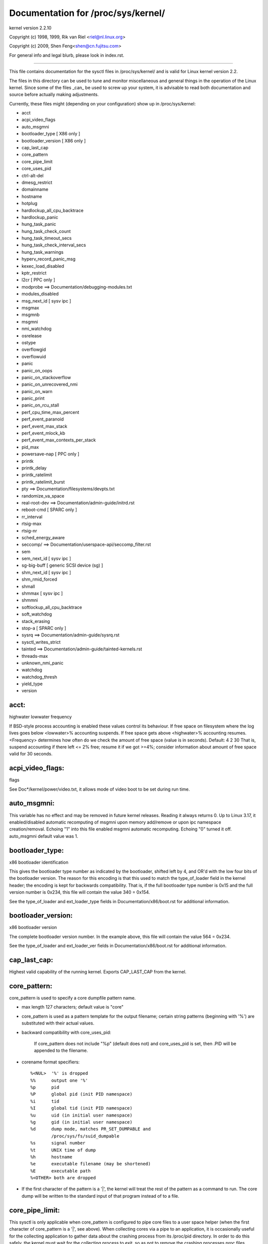 ===================================
Documentation for /proc/sys/kernel/
===================================

kernel version 2.2.10

Copyright (c) 1998, 1999,  Rik van Riel <riel@nl.linux.org>

Copyright (c) 2009,        Shen Feng<shen@cn.fujitsu.com>

For general info and legal blurb, please look in index.rst.

------------------------------------------------------------------------------

This file contains documentation for the sysctl files in
/proc/sys/kernel/ and is valid for Linux kernel version 2.2.

The files in this directory can be used to tune and monitor
miscellaneous and general things in the operation of the Linux
kernel. Since some of the files _can_ be used to screw up your
system, it is advisable to read both documentation and source
before actually making adjustments.

Currently, these files might (depending on your configuration)
show up in /proc/sys/kernel:

- acct
- acpi_video_flags
- auto_msgmni
- bootloader_type	     [ X86 only ]
- bootloader_version	     [ X86 only ]
- cap_last_cap
- core_pattern
- core_pipe_limit
- core_uses_pid
- ctrl-alt-del
- dmesg_restrict
- domainname
- hostname
- hotplug
- hardlockup_all_cpu_backtrace
- hardlockup_panic
- hung_task_panic
- hung_task_check_count
- hung_task_timeout_secs
- hung_task_check_interval_secs
- hung_task_warnings
- hyperv_record_panic_msg
- kexec_load_disabled
- kptr_restrict
- l2cr                        [ PPC only ]
- modprobe                    ==> Documentation/debugging-modules.txt
- modules_disabled
- msg_next_id		      [ sysv ipc ]
- msgmax
- msgmnb
- msgmni
- nmi_watchdog
- osrelease
- ostype
- overflowgid
- overflowuid
- panic
- panic_on_oops
- panic_on_stackoverflow
- panic_on_unrecovered_nmi
- panic_on_warn
- panic_print
- panic_on_rcu_stall
- perf_cpu_time_max_percent
- perf_event_paranoid
- perf_event_max_stack
- perf_event_mlock_kb
- perf_event_max_contexts_per_stack
- pid_max
- powersave-nap               [ PPC only ]
- printk
- printk_delay
- printk_ratelimit
- printk_ratelimit_burst
- pty                         ==> Documentation/filesystems/devpts.txt
- randomize_va_space
- real-root-dev               ==> Documentation/admin-guide/initrd.rst
- reboot-cmd                  [ SPARC only ]
- rr_interval
- rtsig-max
- rtsig-nr
- sched_energy_aware
- seccomp/                    ==> Documentation/userspace-api/seccomp_filter.rst
- sem
- sem_next_id		      [ sysv ipc ]
- sg-big-buff                 [ generic SCSI device (sg) ]
- shm_next_id		      [ sysv ipc ]
- shm_rmid_forced
- shmall
- shmmax                      [ sysv ipc ]
- shmmni
- softlockup_all_cpu_backtrace
- soft_watchdog
- stack_erasing
- stop-a                      [ SPARC only ]
- sysrq                       ==> Documentation/admin-guide/sysrq.rst
- sysctl_writes_strict
- tainted                     ==> Documentation/admin-guide/tainted-kernels.rst
- threads-max
- unknown_nmi_panic
- watchdog
- watchdog_thresh
- yield_type
- version


acct:
=====

highwater lowwater frequency

If BSD-style process accounting is enabled these values control
its behaviour. If free space on filesystem where the log lives
goes below <lowwater>% accounting suspends. If free space gets
above <highwater>% accounting resumes. <Frequency> determines
how often do we check the amount of free space (value is in
seconds). Default:
4 2 30
That is, suspend accounting if there left <= 2% free; resume it
if we got >=4%; consider information about amount of free space
valid for 30 seconds.


acpi_video_flags:
=================

flags

See Doc*/kernel/power/video.txt, it allows mode of video boot to be
set during run time.


auto_msgmni:
============

This variable has no effect and may be removed in future kernel
releases. Reading it always returns 0.
Up to Linux 3.17, it enabled/disabled automatic recomputing of msgmni
upon memory add/remove or upon ipc namespace creation/removal.
Echoing "1" into this file enabled msgmni automatic recomputing.
Echoing "0" turned it off. auto_msgmni default value was 1.


bootloader_type:
================

x86 bootloader identification

This gives the bootloader type number as indicated by the bootloader,
shifted left by 4, and OR'd with the low four bits of the bootloader
version.  The reason for this encoding is that this used to match the
type_of_loader field in the kernel header; the encoding is kept for
backwards compatibility.  That is, if the full bootloader type number
is 0x15 and the full version number is 0x234, this file will contain
the value 340 = 0x154.

See the type_of_loader and ext_loader_type fields in
Documentation/x86/boot.rst for additional information.


bootloader_version:
===================

x86 bootloader version

The complete bootloader version number.  In the example above, this
file will contain the value 564 = 0x234.

See the type_of_loader and ext_loader_ver fields in
Documentation/x86/boot.rst for additional information.


cap_last_cap:
=============

Highest valid capability of the running kernel.  Exports
CAP_LAST_CAP from the kernel.


core_pattern:
=============

core_pattern is used to specify a core dumpfile pattern name.

* max length 127 characters; default value is "core"
* core_pattern is used as a pattern template for the output filename;
  certain string patterns (beginning with '%') are substituted with
  their actual values.
* backward compatibility with core_uses_pid:

	If core_pattern does not include "%p" (default does not)
	and core_uses_pid is set, then .PID will be appended to
	the filename.

* corename format specifiers::

	%<NUL>	'%' is dropped
	%%	output one '%'
	%p	pid
	%P	global pid (init PID namespace)
	%i	tid
	%I	global tid (init PID namespace)
	%u	uid (in initial user namespace)
	%g	gid (in initial user namespace)
	%d	dump mode, matches PR_SET_DUMPABLE and
		/proc/sys/fs/suid_dumpable
	%s	signal number
	%t	UNIX time of dump
	%h	hostname
	%e	executable filename (may be shortened)
	%E	executable path
	%<OTHER> both are dropped

* If the first character of the pattern is a '|', the kernel will treat
  the rest of the pattern as a command to run.  The core dump will be
  written to the standard input of that program instead of to a file.


core_pipe_limit:
================

This sysctl is only applicable when core_pattern is configured to pipe
core files to a user space helper (when the first character of
core_pattern is a '|', see above).  When collecting cores via a pipe
to an application, it is occasionally useful for the collecting
application to gather data about the crashing process from its
/proc/pid directory.  In order to do this safely, the kernel must wait
for the collecting process to exit, so as not to remove the crashing
processes proc files prematurely.  This in turn creates the
possibility that a misbehaving userspace collecting process can block
the reaping of a crashed process simply by never exiting.  This sysctl
defends against that.  It defines how many concurrent crashing
processes may be piped to user space applications in parallel.  If
this value is exceeded, then those crashing processes above that value
are noted via the kernel log and their cores are skipped.  0 is a
special value, indicating that unlimited processes may be captured in
parallel, but that no waiting will take place (i.e. the collecting
process is not guaranteed access to /proc/<crashing pid>/).  This
value defaults to 0.


core_uses_pid:
==============

The default coredump filename is "core".  By setting
core_uses_pid to 1, the coredump filename becomes core.PID.
If core_pattern does not include "%p" (default does not)
and core_uses_pid is set, then .PID will be appended to
the filename.


ctrl-alt-del:
=============

When the value in this file is 0, ctrl-alt-del is trapped and
sent to the init(1) program to handle a graceful restart.
When, however, the value is > 0, Linux's reaction to a Vulcan
Nerve Pinch (tm) will be an immediate reboot, without even
syncing its dirty buffers.

Note:
  when a program (like dosemu) has the keyboard in 'raw'
  mode, the ctrl-alt-del is intercepted by the program before it
  ever reaches the kernel tty layer, and it's up to the program
  to decide what to do with it.


dmesg_restrict:
===============

This toggle indicates whether unprivileged users are prevented
from using dmesg(8) to view messages from the kernel's log buffer.
When dmesg_restrict is set to (0) there are no restrictions. When
dmesg_restrict is set set to (1), users must have CAP_SYSLOG to use
dmesg(8).

The kernel config option CONFIG_SECURITY_DMESG_RESTRICT sets the
default value of dmesg_restrict.


domainname & hostname:
======================

These files can be used to set the NIS/YP domainname and the
hostname of your box in exactly the same way as the commands
domainname and hostname, i.e.::

	# echo "darkstar" > /proc/sys/kernel/hostname
	# echo "mydomain" > /proc/sys/kernel/domainname

has the same effect as::

	# hostname "darkstar"
	# domainname "mydomain"

Note, however, that the classic darkstar.frop.org has the
hostname "darkstar" and DNS (Internet Domain Name Server)
domainname "frop.org", not to be confused with the NIS (Network
Information Service) or YP (Yellow Pages) domainname. These two
domain names are in general different. For a detailed discussion
see the hostname(1) man page.


hardlockup_all_cpu_backtrace:
=============================

This value controls the hard lockup detector behavior when a hard
lockup condition is detected as to whether or not to gather further
debug information. If enabled, arch-specific all-CPU stack dumping
will be initiated.

0: do nothing. This is the default behavior.

1: on detection capture more debug information.


hardlockup_panic:
=================

This parameter can be used to control whether the kernel panics
when a hard lockup is detected.

   0 - don't panic on hard lockup
   1 - panic on hard lockup

See Documentation/admin-guide/lockup-watchdogs.rst for more information.  This can
also be set using the nmi_watchdog kernel parameter.


hotplug:
========

Path for the hotplug policy agent.
Default value is "/sbin/hotplug".


hung_task_panic:
================

Controls the kernel's behavior when a hung task is detected.
This file shows up if CONFIG_DETECT_HUNG_TASK is enabled.

0: continue operation. This is the default behavior.

1: panic immediately.


hung_task_check_count:
======================

The upper bound on the number of tasks that are checked.
This file shows up if CONFIG_DETECT_HUNG_TASK is enabled.


hung_task_timeout_secs:
=======================

When a task in D state did not get scheduled
for more than this value report a warning.
This file shows up if CONFIG_DETECT_HUNG_TASK is enabled.

0: means infinite timeout - no checking done.

Possible values to set are in range {0..LONG_MAX/HZ}.


hung_task_check_interval_secs:
==============================

Hung task check interval. If hung task checking is enabled
(see hung_task_timeout_secs), the check is done every
hung_task_check_interval_secs seconds.
This file shows up if CONFIG_DETECT_HUNG_TASK is enabled.

0 (default): means use hung_task_timeout_secs as checking interval.
Possible values to set are in range {0..LONG_MAX/HZ}.


hung_task_warnings:
===================

The maximum number of warnings to report. During a check interval
if a hung task is detected, this value is decreased by 1.
When this value reaches 0, no more warnings will be reported.
This file shows up if CONFIG_DETECT_HUNG_TASK is enabled.

-1: report an infinite number of warnings.


hyperv_record_panic_msg:
========================

Controls whether the panic kmsg data should be reported to Hyper-V.

0: do not report panic kmsg data.

1: report the panic kmsg data. This is the default behavior.


kexec_load_disabled:
====================

A toggle indicating if the kexec_load syscall has been disabled. This
value defaults to 0 (false: kexec_load enabled), but can be set to 1
(true: kexec_load disabled). Once true, kexec can no longer be used, and
the toggle cannot be set back to false. This allows a kexec image to be
loaded before disabling the syscall, allowing a system to set up (and
later use) an image without it being altered. Generally used together
with the "modules_disabled" sysctl.


kptr_restrict:
==============

This toggle indicates whether restrictions are placed on
exposing kernel addresses via /proc and other interfaces.

When kptr_restrict is set to 0 (the default) the address is hashed before
printing. (This is the equivalent to %p.)

When kptr_restrict is set to (1), kernel pointers printed using the %pK
format specifier will be replaced with 0's unless the user has CAP_SYSLOG
and effective user and group ids are equal to the real ids. This is
because %pK checks are done at read() time rather than open() time, so
if permissions are elevated between the open() and the read() (e.g via
a setuid binary) then %pK will not leak kernel pointers to unprivileged
users. Note, this is a temporary solution only. The correct long-term
solution is to do the permission checks at open() time. Consider removing
world read permissions from files that use %pK, and using dmesg_restrict
to protect against uses of %pK in dmesg(8) if leaking kernel pointer
values to unprivileged users is a concern.

When kptr_restrict is set to (2), kernel pointers printed using
%pK will be replaced with 0's regardless of privileges.


l2cr: (PPC only)
================

This flag controls the L2 cache of G3 processor boards. If
0, the cache is disabled. Enabled if nonzero.


modules_disabled:
=================

A toggle value indicating if modules are allowed to be loaded
in an otherwise modular kernel.  This toggle defaults to off
(0), but can be set true (1).  Once true, modules can be
neither loaded nor unloaded, and the toggle cannot be set back
to false.  Generally used with the "kexec_load_disabled" toggle.


msg_next_id, sem_next_id, and shm_next_id:
==========================================

These three toggles allows to specify desired id for next allocated IPC
object: message, semaphore or shared memory respectively.

By default they are equal to -1, which means generic allocation logic.
Possible values to set are in range {0..INT_MAX}.

Notes:
  1) kernel doesn't guarantee, that new object will have desired id. So,
     it's up to userspace, how to handle an object with "wrong" id.
  2) Toggle with non-default value will be set back to -1 by kernel after
     successful IPC object allocation. If an IPC object allocation syscall
     fails, it is undefined if the value remains unmodified or is reset to -1.


nmi_watchdog:
=============

This parameter can be used to control the NMI watchdog
(i.e. the hard lockup detector) on x86 systems.

0 - disable the hard lockup detector

1 - enable the hard lockup detector

The hard lockup detector monitors each CPU for its ability to respond to
timer interrupts. The mechanism utilizes CPU performance counter registers
that are programmed to generate Non-Maskable Interrupts (NMIs) periodically
while a CPU is busy. Hence, the alternative name 'NMI watchdog'.

The NMI watchdog is disabled by default if the kernel is running as a guest
in a KVM virtual machine. This default can be overridden by adding::

   nmi_watchdog=1

to the guest kernel command line (see Documentation/admin-guide/kernel-parameters.rst).


numa_balancing:
===============

Enables/disables automatic page fault based NUMA memory
balancing. Memory is moved automatically to nodes
that access it often.

Enables/disables automatic NUMA memory balancing. On NUMA machines, there
is a performance penalty if remote memory is accessed by a CPU. When this
feature is enabled the kernel samples what task thread is accessing memory
by periodically unmapping pages and later trapping a page fault. At the
time of the page fault, it is determined if the data being accessed should
be migrated to a local memory node.

The unmapping of pages and trapping faults incur additional overhead that
ideally is offset by improved memory locality but there is no universal
guarantee. If the target workload is already bound to NUMA nodes then this
feature should be disabled. Otherwise, if the system overhead from the
feature is too high then the rate the kernel samples for NUMA hinting
faults may be controlled by the numa_balancing_scan_period_min_ms,
numa_balancing_scan_delay_ms, numa_balancing_scan_period_max_ms,
numa_balancing_scan_size_mb, and numa_balancing_settle_count sysctls.

numa_balancing_scan_period_min_ms, numa_balancing_scan_delay_ms, numa_balancing_scan_period_max_ms, numa_balancing_scan_size_mb
===============================================================================================================================


Automatic NUMA balancing scans tasks address space and unmaps pages to
detect if pages are properly placed or if the data should be migrated to a
memory node local to where the task is running.  Every "scan delay" the task
scans the next "scan size" number of pages in its address space. When the
end of the address space is reached the scanner restarts from the beginning.

In combination, the "scan delay" and "scan size" determine the scan rate.
When "scan delay" decreases, the scan rate increases.  The scan delay and
hence the scan rate of every task is adaptive and depends on historical
behaviour. If pages are properly placed then the scan delay increases,
otherwise the scan delay decreases.  The "scan size" is not adaptive but
the higher the "scan size", the higher the scan rate.

Higher scan rates incur higher system overhead as page faults must be
trapped and potentially data must be migrated. However, the higher the scan
rate, the more quickly a tasks memory is migrated to a local node if the
workload pattern changes and minimises performance impact due to remote
memory accesses. These sysctls control the thresholds for scan delays and
the number of pages scanned.

numa_balancing_scan_period_min_ms is the minimum time in milliseconds to
scan a tasks virtual memory. It effectively controls the maximum scanning
rate for each task.

numa_balancing_scan_delay_ms is the starting "scan delay" used for a task
when it initially forks.

numa_balancing_scan_period_max_ms is the maximum time in milliseconds to
scan a tasks virtual memory. It effectively controls the minimum scanning
rate for each task.

numa_balancing_scan_size_mb is how many megabytes worth of pages are
scanned for a given scan.


osrelease, ostype & version:
============================

::

  # cat osrelease
  2.1.88
  # cat ostype
  Linux
  # cat version
  #5 Wed Feb 25 21:49:24 MET 1998

The files osrelease and ostype should be clear enough. Version
needs a little more clarification however. The '#5' means that
this is the fifth kernel built from this source base and the
date behind it indicates the time the kernel was built.
The only way to tune these values is to rebuild the kernel :-)


overflowgid & overflowuid:
==========================

if your architecture did not always support 32-bit UIDs (i.e. arm,
i386, m68k, sh, and sparc32), a fixed UID and GID will be returned to
applications that use the old 16-bit UID/GID system calls, if the
actual UID or GID would exceed 65535.

These sysctls allow you to change the value of the fixed UID and GID.
The default is 65534.


panic:
======

The value in this file represents the number of seconds the kernel
waits before rebooting on a panic. When you use the software watchdog,
the recommended setting is 60.


panic_on_io_nmi:
================

Controls the kernel's behavior when a CPU receives an NMI caused by
an IO error.

0: try to continue operation (default)

1: panic immediately. The IO error triggered an NMI. This indicates a
   serious system condition which could result in IO data corruption.
   Rather than continuing, panicking might be a better choice. Some
   servers issue this sort of NMI when the dump button is pushed,
   and you can use this option to take a crash dump.


panic_on_oops:
==============

Controls the kernel's behaviour when an oops or BUG is encountered.

0: try to continue operation

1: panic immediately.  If the `panic` sysctl is also non-zero then the
   machine will be rebooted.


panic_on_stackoverflow:
=======================

Controls the kernel's behavior when detecting the overflows of
kernel, IRQ and exception stacks except a user stack.
This file shows up if CONFIG_DEBUG_STACKOVERFLOW is enabled.

0: try to continue operation.

1: panic immediately.


panic_on_unrecovered_nmi:
=========================

The default Linux behaviour on an NMI of either memory or unknown is
to continue operation. For many environments such as scientific
computing it is preferable that the box is taken out and the error
dealt with than an uncorrected parity/ECC error get propagated.

A small number of systems do generate NMI's for bizarre random reasons
such as power management so the default is off. That sysctl works like
the existing panic controls already in that directory.


panic_on_warn:
==============

Calls panic() in the WARN() path when set to 1.  This is useful to avoid
a kernel rebuild when attempting to kdump at the location of a WARN().

0: only WARN(), default behaviour.

1: call panic() after printing out WARN() location.


panic_print:
============

Bitmask for printing system info when panic happens. User can chose
combination of the following bits:

=====  ========================================
bit 0  print all tasks info
bit 1  print system memory info
bit 2  print timer info
bit 3  print locks info if CONFIG_LOCKDEP is on
bit 4  print ftrace buffer
=====  ========================================

So for example to print tasks and memory info on panic, user can::

  echo 3 > /proc/sys/kernel/panic_print


panic_on_rcu_stall:
===================

When set to 1, calls panic() after RCU stall detection messages. This
is useful to define the root cause of RCU stalls using a vmcore.

0: do not panic() when RCU stall takes place, default behavior.

1: panic() after printing RCU stall messages.


perf_cpu_time_max_percent:
==========================

Hints to the kernel how much CPU time it should be allowed to
use to handle perf sampling events.  If the perf subsystem
is informed that its samples are exceeding this limit, it
will drop its sampling frequency to attempt to reduce its CPU
usage.

Some perf sampling happens in NMIs.  If these samples
unexpectedly take too long to execute, the NMIs can become
stacked up next to each other so much that nothing else is
allowed to execute.

0:
   disable the mechanism.  Do not monitor or correct perf's
   sampling rate no matter how CPU time it takes.

1-100:
   attempt to throttle perf's sample rate to this
   percentage of CPU.  Note: the kernel calculates an
   "expected" length of each sample event.  100 here means
   100% of that expected length.  Even if this is set to
   100, you may still see sample throttling if this
   length is exceeded.  Set to 0 if you truly do not care
   how much CPU is consumed.


perf_event_paranoid:
====================

Controls use of the performance events system by unprivileged
users (without CAP_SYS_ADMIN).  The default value is 2.

===  ==================================================================
 -1  Allow use of (almost) all events by all users

     Ignore mlock limit after perf_event_mlock_kb without CAP_IPC_LOCK

>=0  Disallow ftrace function tracepoint by users without CAP_SYS_ADMIN

     Disallow raw tracepoint access by users without CAP_SYS_ADMIN

>=1  Disallow CPU event access by users without CAP_SYS_ADMIN

>=2  Disallow kernel profiling by users without CAP_SYS_ADMIN
===  ==================================================================


perf_event_max_stack:
=====================

Controls maximum number of stack frames to copy for (attr.sample_type &
PERF_SAMPLE_CALLCHAIN) configured events, for instance, when using
'perf record -g' or 'perf trace --call-graph fp'.

This can only be done when no events are in use that have callchains
enabled, otherwise writing to this file will return -EBUSY.

The default value is 127.


perf_event_mlock_kb:
====================

Control size of per-cpu ring buffer not counted agains mlock limit.

The default value is 512 + 1 page


perf_event_max_contexts_per_stack:
==================================

Controls maximum number of stack frame context entries for
(attr.sample_type & PERF_SAMPLE_CALLCHAIN) configured events, for
instance, when using 'perf record -g' or 'perf trace --call-graph fp'.

This can only be done when no events are in use that have callchains
enabled, otherwise writing to this file will return -EBUSY.

The default value is 8.


pid_max:
========

PID allocation wrap value.  When the kernel's next PID value
reaches this value, it wraps back to a minimum PID value.
PIDs of value pid_max or larger are not allocated.


ns_last_pid:
============

The last pid allocated in the current (the one task using this sysctl
lives in) pid namespace. When selecting a pid for a next task on fork
kernel tries to allocate a number starting from this one.


powersave-nap: (PPC only)
=========================

If set, Linux-PPC will use the 'nap' mode of powersaving,
otherwise the 'doze' mode will be used.

==============================================================

printk:
=======

The four values in printk denote: console_loglevel,
default_message_loglevel, minimum_console_loglevel and
default_console_loglevel respectively.

These values influence printk() behavior when printing or
logging error messages. See 'man 2 syslog' for more info on
the different loglevels.

- console_loglevel:
	messages with a higher priority than
	this will be printed to the console
- default_message_loglevel:
	messages without an explicit priority
	will be printed with this priority
- minimum_console_loglevel:
	minimum (highest) value to which
	console_loglevel can be set
- default_console_loglevel:
	default value for console_loglevel


printk_delay:
=============

Delay each printk message in printk_delay milliseconds

Value from 0 - 10000 is allowed.


printk_ratelimit:
=================

Some warning messages are rate limited. printk_ratelimit specifies
the minimum length of time between these messages (in seconds).
The default value is 5 seconds.

A value of 0 will disable rate limiting.


printk_ratelimit_burst:
=======================

While long term we enforce one message per printk_ratelimit
seconds, we do allow a burst of messages to pass through.
printk_ratelimit_burst specifies the number of messages we can
send before ratelimiting kicks in.

The default value is 10 messages.


printk_devkmsg:
===============

Control the logging to /dev/kmsg from userspace:

ratelimit:
	default, ratelimited

on: unlimited logging to /dev/kmsg from userspace

off: logging to /dev/kmsg disabled

The kernel command line parameter printk.devkmsg= overrides this and is
a one-time setting until next reboot: once set, it cannot be changed by
this sysctl interface anymore.


randomize_va_space:
===================

This option can be used to select the type of process address
space randomization that is used in the system, for architectures
that support this feature.

==  ===========================================================================
0   Turn the process address space randomization off.  This is the
    default for architectures that do not support this feature anyways,
    and kernels that are booted with the "norandmaps" parameter.

1   Make the addresses of mmap base, stack and VDSO page randomized.
    This, among other things, implies that shared libraries will be
    loaded to random addresses.  Also for PIE-linked binaries, the
    location of code start is randomized.  This is the default if the
    CONFIG_COMPAT_BRK option is enabled.

2   Additionally enable heap randomization.  This is the default if
    CONFIG_COMPAT_BRK is disabled.

    There are a few legacy applications out there (such as some ancient
    versions of libc.so.5 from 1996) that assume that brk area starts
    just after the end of the code+bss.  These applications break when
    start of the brk area is randomized.  There are however no known
    non-legacy applications that would be broken this way, so for most
    systems it is safe to choose full randomization.

    Systems with ancient and/or broken binaries should be configured
    with CONFIG_COMPAT_BRK enabled, which excludes the heap from process
    address space randomization.
==  ===========================================================================


reboot-cmd: (Sparc only)
========================

??? This seems to be a way to give an argument to the Sparc
ROM/Flash boot loader. Maybe to tell it what to do after
rebooting. ???


rtsig-max & rtsig-nr:
=====================

The file rtsig-max can be used to tune the maximum number
of POSIX realtime (queued) signals that can be outstanding
in the system.

rtsig-nr shows the number of RT signals currently queued.


sched_energy_aware:
===================

Enables/disables Energy Aware Scheduling (EAS). EAS starts
automatically on platforms where it can run (that is,
platforms with asymmetric CPU topologies and having an Energy
Model available). If your platform happens to meet the
requirements for EAS but you do not want to use it, change
this value to 0.


sched_schedstats:
=================

Enables/disables scheduler statistics. Enabling this feature
incurs a small amount of overhead in the scheduler but is
useful for debugging and performance tuning.


sg-big-buff:
============

This file shows the size of the generic SCSI (sg) buffer.
You can't tune it just yet, but you could change it on
compile time by editing include/scsi/sg.h and changing
the value of SG_BIG_BUFF.

There shouldn't be any reason to change this value. If
you can come up with one, you probably know what you
are doing anyway :)


shmall:
=======

This parameter sets the total amount of shared memory pages that
can be used system wide. Hence, SHMALL should always be at least
ceil(shmmax/PAGE_SIZE).

If you are not sure what the default PAGE_SIZE is on your Linux
system, you can run the following command:

	# getconf PAGE_SIZE


shmmax:
=======

This value can be used to query and set the run time limit
on the maximum shared memory segment size that can be created.
Shared memory segments up to 1Gb are now supported in the
kernel.  This value defaults to SHMMAX.


shm_rmid_forced:
================

Linux lets you set resource limits, including how much memory one
process can consume, via setrlimit(2).  Unfortunately, shared memory
segments are allowed to exist without association with any process, and
thus might not be counted against any resource limits.  If enabled,
shared memory segments are automatically destroyed when their attach
count becomes zero after a detach or a process termination.  It will
also destroy segments that were created, but never attached to, on exit
from the process.  The only use left for IPC_RMID is to immediately
destroy an unattached segment.  Of course, this breaks the way things are
defined, so some applications might stop working.  Note that this
feature will do you no good unless you also configure your resource
limits (in particular, RLIMIT_AS and RLIMIT_NPROC).  Most systems don't
need this.

Note that if you change this from 0 to 1, already created segments
without users and with a dead originative process will be destroyed.


sysctl_writes_strict:
=====================

Control how file position affects the behavior of updating sysctl values
via the /proc/sys interface:

  ==   ======================================================================
  -1   Legacy per-write sysctl value handling, with no printk warnings.
       Each write syscall must fully contain the sysctl value to be
       written, and multiple writes on the same sysctl file descriptor
       will rewrite the sysctl value, regardless of file position.
   0   Same behavior as above, but warn about processes that perform writes
       to a sysctl file descriptor when the file position is not 0.
   1   (default) Respect file position when writing sysctl strings. Multiple
       writes will append to the sysctl value buffer. Anything past the max
       length of the sysctl value buffer will be ignored. Writes to numeric
       sysctl entries must always be at file position 0 and the value must
       be fully contained in the buffer sent in the write syscall.
  ==   ======================================================================


softlockup_all_cpu_backtrace:
=============================

This value controls the soft lockup detector thread's behavior
when a soft lockup condition is detected as to whether or not
to gather further debug information. If enabled, each cpu will
be issued an NMI and instructed to capture stack trace.

This feature is only applicable for architectures which support
NMI.

0: do nothing. This is the default behavior.

1: on detection capture more debug information.


soft_watchdog:
==============

This parameter can be used to control the soft lockup detector.

   0 - disable the soft lockup detector

   1 - enable the soft lockup detector

The soft lockup detector monitors CPUs for threads that are hogging the CPUs
without rescheduling voluntarily, and thus prevent the 'watchdog/N' threads
from running. The mechanism depends on the CPUs ability to respond to timer
interrupts which are needed for the 'watchdog/N' threads to be woken up by
the watchdog timer function, otherwise the NMI watchdog - if enabled - can
detect a hard lockup condition.


stack_erasing:
==============

This parameter can be used to control kernel stack erasing at the end
of syscalls for kernels built with CONFIG_GCC_PLUGIN_STACKLEAK.

That erasing reduces the information which kernel stack leak bugs
can reveal and blocks some uninitialized stack variable attacks.
The tradeoff is the performance impact: on a single CPU system kernel
compilation sees a 1% slowdown, other systems and workloads may vary.

  0: kernel stack erasing is disabled, STACKLEAK_METRICS are not updated.

  1: kernel stack erasing is enabled (default), it is performed before
     returning to the userspace at the end of syscalls.


tainted
=======

Non-zero if the kernel has been tainted. Numeric values, which can be
ORed together. The letters are seen in "Tainted" line of Oops reports.

======  =====  ==============================================================
     1  `(P)`  proprietary module was loaded
     2  `(F)`  module was force loaded
     4  `(S)`  SMP kernel oops on an officially SMP incapable processor
     8  `(R)`  module was force unloaded
    16  `(M)`  processor reported a Machine Check Exception (MCE)
    32  `(B)`  bad page referenced or some unexpected page flags
    64  `(U)`  taint requested by userspace application
   128  `(D)`  kernel died recently, i.e. there was an OOPS or BUG
   256  `(A)`  an ACPI table was overridden by user
   512  `(W)`  kernel issued warning
  1024  `(C)`  staging driver was loaded
  2048  `(I)`  workaround for bug in platform firmware applied
  4096  `(O)`  externally-built ("out-of-tree") module was loaded
  8192  `(E)`  unsigned module was loaded
 16384  `(L)`  soft lockup occurred
 32768  `(K)`  kernel has been live patched
 65536  `(X)`  Auxiliary taint, defined and used by for distros
131072  `(T)`  The kernel was built with the struct randomization plugin
======  =====  ==============================================================

See Documentation/admin-guide/tainted-kernels.rst for more information.


threads-max:
============

This value controls the maximum number of threads that can be created
using fork().

During initialization the kernel sets this value such that even if the
maximum number of threads is created, the thread structures occupy only
a part (1/8th) of the available RAM pages.

The minimum value that can be written to threads-max is 1.

The maximum value that can be written to threads-max is given by the
constant FUTEX_TID_MASK (0x3fffffff).

If a value outside of this range is written to threads-max an error
EINVAL occurs.


unknown_nmi_panic:
==================

The value in this file affects behavior of handling NMI. When the
value is non-zero, unknown NMI is trapped and then panic occurs. At
that time, kernel debugging information is displayed on console.

NMI switch that most IA32 servers have fires unknown NMI up, for
example.  If a system hangs up, try pressing the NMI switch.


watchdog:
=========

This parameter can be used to disable or enable the soft lockup detector
_and_ the NMI watchdog (i.e. the hard lockup detector) at the same time.

   0 - disable both lockup detectors

   1 - enable both lockup detectors

The soft lockup detector and the NMI watchdog can also be disabled or
enabled individually, using the soft_watchdog and nmi_watchdog parameters.
If the watchdog parameter is read, for example by executing::

   cat /proc/sys/kernel/watchdog

the output of this command (0 or 1) shows the logical OR of soft_watchdog
and nmi_watchdog.


watchdog_cpumask:
=================

This value can be used to control on which cpus the watchdog may run.
The default cpumask is all possible cores, but if NO_HZ_FULL is
enabled in the kernel config, and cores are specified with the
nohz_full= boot argument, those cores are excluded by default.
Offline cores can be included in this mask, and if the core is later
brought online, the watchdog will be started based on the mask value.

Typically this value would only be touched in the nohz_full case
to re-enable cores that by default were not running the watchdog,
if a kernel lockup was suspected on those cores.

The argument value is the standard cpulist format for cpumasks,
so for example to enable the watchdog on cores 0, 2, 3, and 4 you
might say::

  echo 0,2-4 > /proc/sys/kernel/watchdog_cpumask


watchdog_thresh:
================

This value can be used to control the frequency of hrtimer and NMI
events and the soft and hard lockup thresholds. The default threshold
is 10 seconds.

The softlockup threshold is (2 * watchdog_thresh). Setting this
tunable to zero will disable lockup detection altogether.
